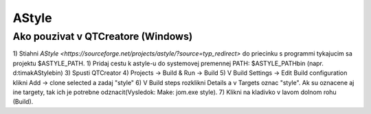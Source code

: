 AStyle
=======
		
Ako pouzivat v QTCreatore (Windows)
----------------------
1)	Stiahni  `AStyle <https://sourceforge.net/projects/astyle/?source=typ_redirect>` do priecinku s programmi tykajucim sa projektu $ASTYLE_PATH.
1)	Pridaj cestu k astyle-u do systemovej premennej PATH: $ASTYLE_PATH\bin (napr. d:\timak\AStyle\bin)
3)	Spusti QTCreator
4)	Projects -> Build & Run -> Build
5)	V Build Settings -> Edit Build configuration klikni Add -> clone selected a zadaj "style"
6)	V Build steps rozklikni Details a v Targets oznac "style". Ak su oznacene aj ine targety, tak ich je potrebne odznacit(Vysledok: Make: jom.exe style).
7)	Klikni na kladivko v lavom dolnom rohu (Build).

